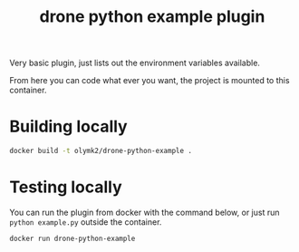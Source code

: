 #+TITLE: drone python example plugin


Very basic plugin, just lists out the environment variables available.

From here you can code what ever you want, the project is mounted to this container.

* Building locally

#+BEGIN_SRC bash
docker build -t olymk2/drone-python-example .
#+END_SRC

* Testing locally
You can run the plugin from docker with the command below, or just run =python example.py= outside the container.
#+BEGIN_SRC bash 
docker run drone-python-example
#+END_SRC
